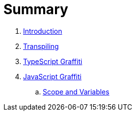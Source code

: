 = Summary

. link:README.adoc[Introduction]
. link:transpiling/README.adoc[Transpiling]
. link:typescript/README.adoc[TypeScript Graffiti]
. link:javascript/README.adoc[JavaScript Graffiti]
.. link:javascript/scope-and-variables.adoc[Scope and Variables]

